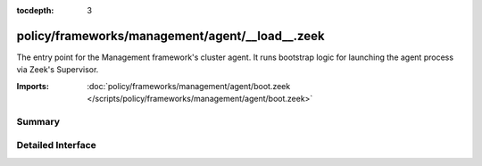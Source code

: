 :tocdepth: 3

policy/frameworks/management/agent/__load__.zeek
================================================

The entry point for the Management framework's cluster agent. It runs
bootstrap logic for launching the agent process via Zeek's Supervisor.

:Imports: :doc:`policy/frameworks/management/agent/boot.zeek </scripts/policy/frameworks/management/agent/boot.zeek>`

Summary
~~~~~~~

Detailed Interface
~~~~~~~~~~~~~~~~~~

